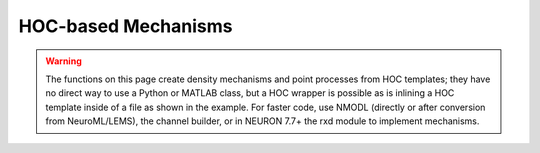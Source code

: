 .. _hocmech:

HOC-based Mechanisms
--------------------

.. warning::

    The functions on this page create density mechanisms and point processes from
    HOC templates; they have no direct way to use a Python or MATLAB class, but a HOC wrapper
    is possible as is inlining a HOC template inside of a file as shown in the
    example. For faster code, use NMODL (directly or after conversion from NeuroML/LEMS),
    the channel builder, or in NEURON 7.7+ the rxd module to implement mechanisms.


.. function:: make_pointprocess

    See :func:`make_mechanism`.


.. function:: make_mechanism

    .. tab:: Python

        Syntax:

        .. code-block:: python

            n.make_mechanism("suffix", "Template", "parm1 parm2 parm3 ...")
            n.make_pointprocess("Template", "parm1 parm2 parm3 ...")

        Description:
            Installs the HOC (in particular, *not* Python) class called "Template" as a density membrane mechanism 
            called "suffix" or a POINT_PROCESS called "Template". If the last argument exists it must be a space 
            separated list of public variables in the Template which are to be 
            treated as PARAMETERs. Public variables not in this list are treated as 
            ASSIGNED variables. The new mechanism is used in exactly the same 
            way as "hh" or mechanism defined by NMODL. Thus, instances are created 
            in each segment with ``section.insert(suffix)`` and after insertion 
            the public names are accessible via the normal range variable notation 
            as in: ``section(x).suffix.name``.
            
            At this time the functionality of such interpreter defined membrane 
            mechanisms is a small subset of the functionality of mechanisms described 
            by the model description language. Furthermore, being interpreted, they 
            are much ( more than 100 times) slower than compiled model descriptions. 
            However, it is a very powerful way to 
            watch variables, specify events for delivery as specific times, 
            receive events, and discontinuously (or continuously) modify parameters 
            during a simulation. And it works in the context of all the integration 
            methods, including local variable time steps. The following procedure 
            names within a template, if they exist, are analogous to the 
            indicated block in the model description language. In each case 
            the currently accessed section is set to the location of this instance 
            of the Template and one argument is passed, x, which is the 
            range variable arc position \ ``(0 < x < 1)``. 
            
            INITIAL: \ ``proc initial()`` 
            Called when :func:`finitialize` is executed. 
            
            BREAKPOINT {SOLVE ... METHOD after_cvode}: \ ``proc after_step()`` 
            For the standard staggered time step and global variable time step 
            integration methods, called at every :func:`fadvance` when t = t+dt. 
            For the local variable step method, the instance is called when 
            the individual cell CVode instance finished its solve step. 
            In any case, it is safe to send an event any time after t-dt. 
            

        Example:
            The following example creates and installs a mechanism that watches 
            the membrane potential and keeps track of its maximum value. 

            .. code-block::
                python

                from neuron import n
                import math
                n.load_file("stdrun.hoc")

                soma = n.Section("soma")
                soma.L = soma.diam = math.sqrt(100 / math.pi)
                soma.insert(n.hh)

                stim = n.IClamp(soma(0.5))
                stim.dur = 0.1
                stim.amp = 0.3

                # declare a mechanism using HOC
                n('''
                    begintemplate Max
                        public V

                        proc initial() {
                            V = v($1)
                        }

                        proc after_step() {
                            if (V < v($1)) {
                                V = v($1)
                            }
                        }
                    endtemplate Max
                ''')

                n.make_mechanism('max', 'Max')
                soma.insert('max')  # could also do: soma.insert(n.max)
                n.run()

                print(f'V_max = {soma(0.5).max.V}')
         


    .. tab:: HOC

        Syntax:

        .. code-block:: C++

            make_mechanism("suffix", "Template", "parm1 parm2 parm3 ...")
            make_pointprocess("Template", "parm1 parm2 parm3 ...")

        Description:
            Installs the hoc class called "Template" as a density membrane mechanism 
            called "suffix" or a POINT_PROCESS called Name. If the third argument exists it must be a space 
            separated list of public variables in the Template which are to be 
            treated as PARAMETERs. Public variables not in this list are treated as 
            ASSIGNED variables. The new mechanism is used in exactly the same 
            way as "hh" or mechanism defined by NMODL. Thus, instances are created 
            in each segment with \ ``section insert suffix`` and after insertion 
            the public names are accessible via the normal range variable notation 
            as in: \ ``section.name_suffix(x)`` 
            
            At this time the functionality of such interpreter defined membrane 
            mechanisms is a small subset of the functionality of mechanisms described 
            by the model description language. Furthermore, being interpreted, they 
            are much ( more than 100 times) slower than compiled model descriptions. 
            However, it is a very powerful way to 
            watch variables, specify events for delivery as specific times, 
            receive events, and discontinuously (or continuously) modify parameters 
            during a simulation. And it works in the context of all the integration 
            methods, including local variable time steps. The following procedure 
            names within a template, if they exist, are analogous to the 
            indicated block in the model description language. In each case 
            the currently accessed section is set to the location of this instance 
            of the Template and one argument is passed, x, which is the 
            range variable arc position \ ``(0 < x < 1)``. 
            
            INITIAL: \ ``proc initial()`` 
            Called when :func:`finitialize` is executed.
            
            BREAKPOINT {SOLVE ... METHOD after_cvode}: \ ``proc after_step()`` 
            For the standard staggered time step and global variable time step 
            integration methods, called at every :func:`fadvance` when t = t+dt.
            For the local variable step method, the instance is called when 
            the individual cell CVode instance finished its solve step. 
            In any case, it is safe to send an event any time after t-dt. 
            

        Example:
            The following example creates and installs a mechanism that watches 
            the membrane potential and keeps track of its maximum value. 

            .. code-block::
                C++

                load_file("noload.hoc") 
                
                create soma 
                access soma 
                { L = diam = sqrt(100/PI) insert hh} 
                
                objref stim 
                stim = new IClamp(.5) 
                {stim.dur = .1  stim.amp = .3 } 

                begintemplate Max 
                public V 
                
                proc initial() { 
                    V = v($1) 
                } 
                
                proc after_step() { 
                    if (V < v($1)) { 
                        V = v($1) 
                    } 
                } 
                endtemplate Max 
                
                
                make_mechanism("max", "Max") 
                insert max 
                run() 
                print "V_max=", soma.V_max(.5) 

    ..
        .. tab:: MATLAB

            Syntax:

            .. code-block:: matlab

                n.make_mechanism('suffix', 'Template', 'parm1 parm2 parm3 ...')
                n.make_pointprocess('Template', 'parm1 parm2 parm3 ...')

            Description:
                Installs the HOC (in particular, *not* MATLAB) class called "Template" as a density membrane mechanism 
                called "suffix" or a POINT_PROCESS called "Template". If the last argument exists it must be a space 
                separated list of public variables in the Template which are to be 
                treated as PARAMETERs. Public variables not in this list are treated as 
                ASSIGNED variables. The new mechanism is used in exactly the same 
                way as "hh" or mechanism defined by NMODL. Thus, instances are created 
                in each segment with ``section.insert(suffix)`` and after insertion 
                the public names are accessible via the normal range variable notation 
                as in: ``section(x).name_suffix`` (e.g., the ``m`` state variable of the
                ``hh`` mechanism is accessed via ``section(x).m_hh``.
                
                At this time the functionality of such interpreter defined membrane 
                mechanisms is a small subset of the functionality of mechanisms described 
                by the model description language. Furthermore, being interpreted, they 
                are much ( more than 100 times) slower than compiled model descriptions. 
                However, it is a very powerful way to 
                watch variables, specify events for delivery as specific times, 
                receive events, and discontinuously (or continuously) modify parameters 
                during a simulation. And it works in the context of all the integration 
                methods, including local variable time steps. The following procedure 
                names within a template, if they exist, are analogous to the 
                indicated block in the model description language. In each case 
                the currently accessed section is set to the location of this instance 
                of the Template and one argument is passed, x, which is the 
                range variable arc position \ ``(0 < x < 1)``. 
                
                INITIAL: \ ``proc initial()`` 
                Called when :func:`finitialize` is executed. 
                
                BREAKPOINT {SOLVE ... METHOD after_cvode}: \ ``proc after_step()`` 
                For the standard staggered time step and global variable time step 
                integration methods, called at every :func:`fadvance` when t = t+dt. 
                For the local variable step method, the instance is called when 
                the individual cell CVode instance finished its solve step. 
                In any case, it is safe to send an event any time after t-dt. 
                

            Example:
                The following example creates and installs a mechanism that watches 
                the membrane potential and keeps track of its maximum value. 

                .. code-block::
                    matlab

                    n = neuron.launch();
                    n.load_file('stdrun.hoc');

                    soma = n.Section('soma');
                    soma.L = sqrt(100 / pi);
                    soma.diam = soma.L;
                    soma.insert('hh');

                    stim = n.IClamp(soma(0.5));
                    stim.dur = 0.1;
                    stim.amp = 0.3;

                    % declare a mechanism using HOC
                    n(sprintf([...
                        'begintemplate Max\n' ...
                        '    public V\n' ...
                        '    proc initial() {\n' ...
                        '        V = v($1)\n' ...
                        '    }\n' ...
                        '    proc after_step() {\n' ...
                        '        if (V < v($1)) {\n' ...
                        '            V = v($1)\n' ...
                        '        }\n' ...
                        '    }\n' ...
                        'endtemplate Max\n']));

                    n.make_mechanism('max', 'Max');
                    soma.insert('max');
                    n.run();

                    fprintf('V_max = %g\n', soma(0.5).V_max);
